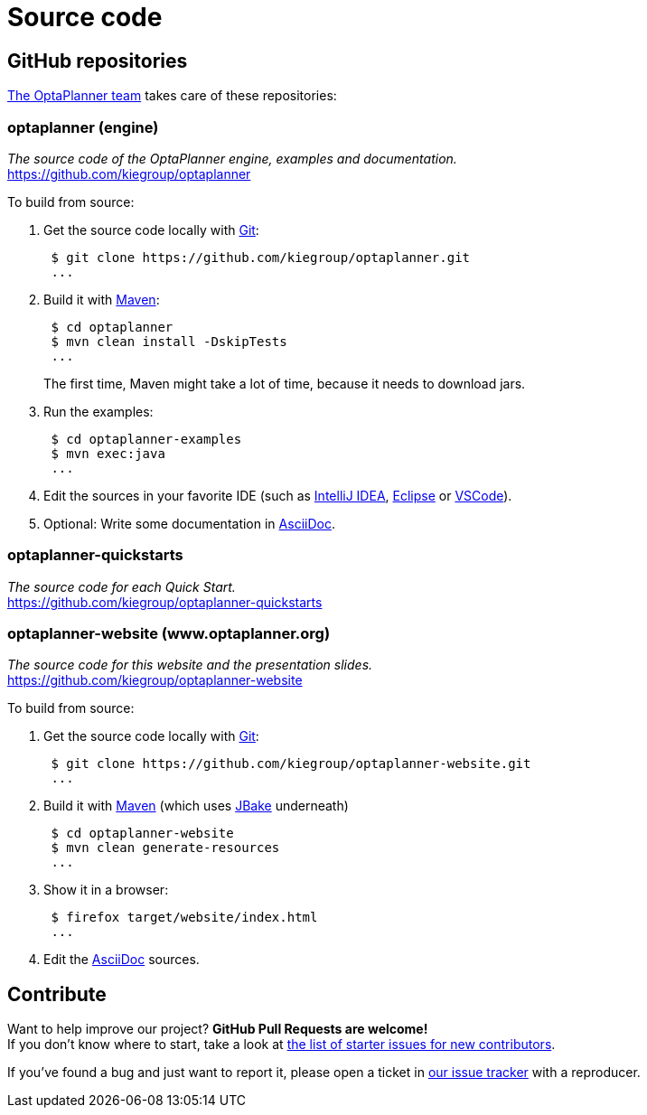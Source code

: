 = Source code
:jbake-type: normalBase
:jbake-description: Build OptaPlanner or the website (optaplanner.org) from source.
:jbake-priority: 0.8
:linkattrs:
:showtitle:

== GitHub repositories

link:../community/team.html[The OptaPlanner team] takes care of these repositories:

=== optaplanner (engine)

_The source code of the OptaPlanner engine, examples and documentation._ +
https://github.com/kiegroup/optaplanner

To build from source:

. Get the source code locally with https://git-scm.com/[Git]:
+
----
 $ git clone https://github.com/kiegroup/optaplanner.git
 ...
----

. Build it with https://maven.apache.org/[Maven]:
+
----
 $ cd optaplanner
 $ mvn clean install -DskipTests
 ...
----
+
The first time, Maven might take a lot of time, because it needs to download jars.

. Run the examples:
+
----
 $ cd optaplanner-examples
 $ mvn exec:java
 ...
----

. Edit the sources in your favorite IDE (such as https://www.jetbrains.com/idea/[IntelliJ IDEA], https://www.eclipse.org/[Eclipse] or https://code.visualstudio.com/[VSCode]).

. Optional: Write some documentation in https://asciidoctor.org/docs/asciidoc-syntax-quick-reference/[AsciiDoc].

=== optaplanner-quickstarts

_The source code for each Quick Start._ +
https://github.com/kiegroup/optaplanner-quickstarts

=== optaplanner-website (www.optaplanner.org)

_The source code for this website and the presentation slides._ +
https://github.com/kiegroup/optaplanner-website

To build from source:

. Get the source code locally with https://git-scm.com/[Git]:
+
----
 $ git clone https://github.com/kiegroup/optaplanner-website.git
 ...
----

. Build it with https://maven.apache.org/[Maven] (which uses https://jbake.org/[JBake] underneath)
+
----
 $ cd optaplanner-website
 $ mvn clean generate-resources
 ...
----

. Show it in a browser:
+
----
 $ firefox target/website/index.html
 ...
----

. Edit the https://asciidoctor.org/docs/asciidoc-syntax-quick-reference/[AsciiDoc] sources.

== Contribute

Want to help improve our project? *GitHub Pull Requests are welcome!* +
If you don't know where to start, take a look at
https://issues.redhat.com/issues/?filter=12327406[the list of starter issues for new contributors].

If you've found a bug and just want to report it, please open a ticket in https://issues.redhat.com/projects/PLANNER[our issue tracker]
with a reproducer.
